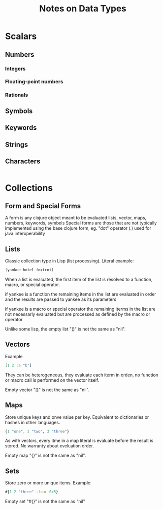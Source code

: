 #+title: Notes on Data Types

* Scalars
** Numbers
*** Integers
*** Floating-point numbers
*** Rationals
** Symbols
** Keywords
** Strings
** Characters
#+begin_src clojure
#+end_src
* Collections
** Form and Special Forms

A form is any clojure object meant to be evaluated
lists, vector, maps, numbers, keywords, symbols
Special forms are those that are not typically implemented
using the base clojure form, eg. "dot" operator (.) used for
java interoperability

** Lists

Classic collection type in Lisp (list processing). Literal example:

#+begin_src clojure
(yankee hotel foxtrot)
#+end_src

When a list is evaluated, the first item of the list is resolved to a function,
macro, or special operator.

if yankee is a function the remaining items in the list are
evaluated in order and the results are passed to yankee as its parameters

if yankee is a macro or special operator the remaining iterms in the list
are not necessarly evaluated but are processed as defined by the macro or operator

Unlike some lisp, the empty list "()" is not the same as "nil".

** Vectors

Example

#+begin_src clojure
[1 2 :a "b"]
#+end_src

They can be heterogeneous, they evaluate each iterm in orden, no function or macro
call is performed on the vector itself.

Empty vector "[]" is not the same as "nil".

** Maps

Store unique keys and onve value per key. Equivalent to dictionaries or hashes in other
languages.

#+begin_src clojure
{1 "one", 2 "two", 3 "three"}
#+end_src

As with vectors, every itme in a map literal is evaluate before the result is stored.
No warranty about eveluation order.

Empty map "{}" is not the same as "nil".
** Sets
Store zero or more unique items. Example:

#+begin_src clojure
#{1 2 "three" :four 0x5}
#+end_src

Empty set "#{}" is not the same as "nil"
